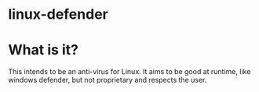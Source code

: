 * linux-defender

* What is it?
This intends to be an anti-virus for Linux. It aims to be good at runtime, like windows defender, but not proprietary and respects the user.

